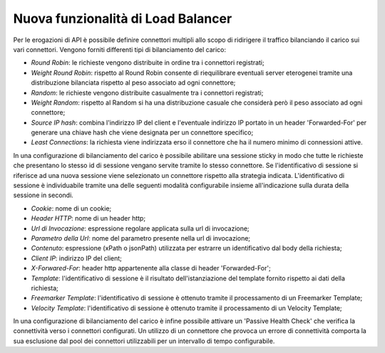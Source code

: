 Nuova funzionalità di Load Balancer
--------------------------------------------------------------

Per le erogazioni di API è possibile definire connettori multipli allo scopo di ridirigere il traffico bilanciando il carico sui vari connettori.
Vengono forniti differenti tipi di bilanciamento del carico:

- *Round Robin*: le richieste vengono distribuite in ordine tra i connettori registrati;

- *Weight Round Robin*: rispetto al Round Robin consente di riequilibrare eventuali server eterogenei tramite una distribuzione bilanciata rispetto al peso associato ad ogni connettore;

- *Random*: le richieste vengono distribuite casualmente tra i connettori registrati;

- *Weight Random*: rispetto al Random si ha una distribuzione casuale che considerà però il peso associato ad ogni connettore;

- *Source IP hash*: combina l'indirizzo IP del client e l'eventuale indirizzo IP portato in un header 'Forwarded-For' per generare una chiave hash che viene designata per un connettore specifico;

- *Least Connections*: la richiesta viene indirizzata erso il connettore che ha il numero minimo di connessioni attive.

In una configurazione di bilanciamento del carico è possibile abilitare una sessione sticky in modo che tutte le richieste che presentano lo stesso id di sessione vengano servite tramite lo stesso connettore.
Se l'identificativo di sessione si riferisce ad una nuova sessione viene selezionato un connettore rispetto alla strategia indicata. L'identificativo di sessione è individuabile tramite una delle seguenti modalità configurabile insieme all'indicazione sulla durata della sessione in secondi.

- *Cookie*: nome di un cookie;

- *Header HTTP*: nome di un header http;

- *Url di Invocazione*: espressione regolare applicata sulla url di invocazione;

- *Parametro della Url*: nome del parametro presente nella url di invocazione;

- *Contenuto*: espressione (xPath o jsonPath) utilizzata per estrarre un identificativo dal body della richiesta;

- *Client IP*: indirizzo IP del client;

- *X-Forwared-For*: header http appartenente alla classe di header 'Forwarded-For';

- *Template*: l'identificativo di sessione è il risultato dell'istanziazione del template fornito rispetto ai dati della richiesta;

- *Freemarker Template*: l'identificativo di sessione è ottenuto tramite il processamento di un Freemarker Template;

- *Velocity Template*: l'identificativo di sessione è ottenuto tramite il processamento di un Velocity Template;

In una configurazione di bilanciamento del carico è infine possibile attivare un 'Passive Health Check' che verifica la connettività verso i connettori configurati. Un utilizzo di un connettore che provoca un errore di connettività comporta la sua esclusione dal pool dei connettori utilizzabili per un intervallo di tempo configurabile.

